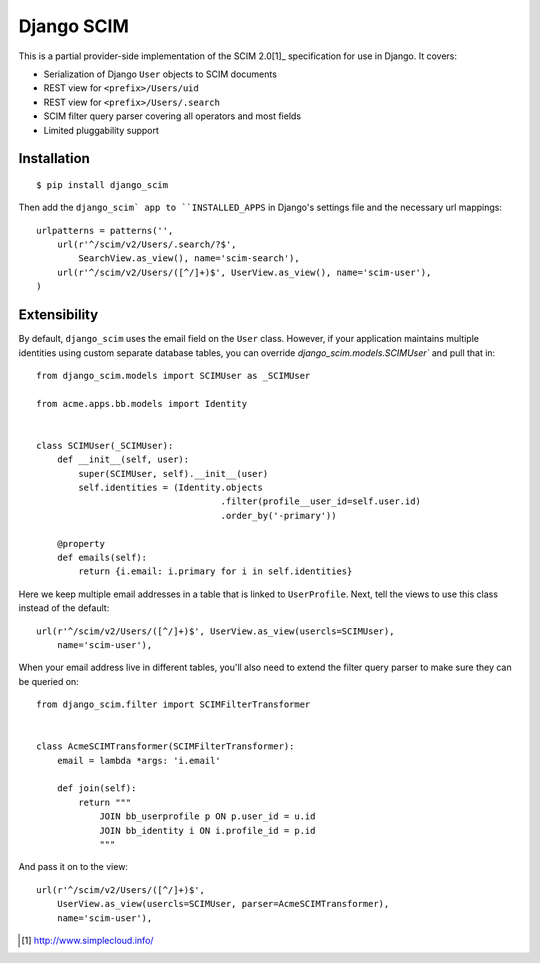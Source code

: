 Django SCIM
===========

This is a partial provider-side implementation of the SCIM 2.0[1]_
specification for use in Django. It covers:

- Serialization of Django ``User`` objects to SCIM documents
- REST view for ``<prefix>/Users/uid``
- REST view for ``<prefix>/Users/.search``
- SCIM filter query parser covering all operators and most fields
- Limited pluggability support


Installation
------------

::

    $ pip install django_scim

Then add the ``django_scim` app to ``INSTALLED_APPS`` in Django's settings
file and the necessary url mappings::

    urlpatterns = patterns('',
        url(r'^/scim/v2/Users/.search/?$',
            SearchView.as_view(), name='scim-search'),
        url(r'^/scim/v2/Users/([^/]+)$', UserView.as_view(), name='scim-user'),
    )


Extensibility
-------------

By default, ``django_scim`` uses the email field on the ``User`` class. However,
if your application maintains multiple identities using custom separate
database tables, you can override `django_scim.models.SCIMUser`` and pull that
in::

    from django_scim.models import SCIMUser as _SCIMUser

    from acme.apps.bb.models import Identity


    class SCIMUser(_SCIMUser):
        def __init__(self, user):
            super(SCIMUser, self).__init__(user)
            self.identities = (Identity.objects
                                       .filter(profile__user_id=self.user.id)
                                       .order_by('-primary'))

        @property
        def emails(self):
            return {i.email: i.primary for i in self.identities}


Here we keep multiple email addresses in a table that is linked to
``UserProfile``. Next, tell the views to use this class instead of the
default::

        url(r'^/scim/v2/Users/([^/]+)$', UserView.as_view(usercls=SCIMUser),
            name='scim-user'),

When your email address live in different tables, you'll also need to extend
the filter query parser to make sure they can be queried on::

    from django_scim.filter import SCIMFilterTransformer


    class AcmeSCIMTransformer(SCIMFilterTransformer):
        email = lambda *args: 'i.email'

        def join(self):
            return """
                JOIN bb_userprofile p ON p.user_id = u.id
                JOIN bb_identity i ON i.profile_id = p.id
                """

And pass it on to the view::

        url(r'^/scim/v2/Users/([^/]+)$',
            UserView.as_view(usercls=SCIMUser, parser=AcmeSCIMTransformer),
            name='scim-user'),


.. [1] http://www.simplecloud.info/
